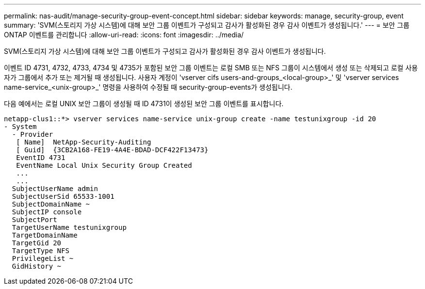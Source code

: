 ---
permalink: nas-audit/manage-security-group-event-concept.html 
sidebar: sidebar 
keywords: manage, security-group, event 
summary: 'SVM(스토리지 가상 시스템)에 대해 보안 그룹 이벤트가 구성되고 감사가 활성화된 경우 감사 이벤트가 생성됩니다.' 
---
= 보안 그룹 ONTAP 이벤트를 관리합니다
:allow-uri-read: 
:icons: font
:imagesdir: ../media/


[role="lead"]
SVM(스토리지 가상 시스템)에 대해 보안 그룹 이벤트가 구성되고 감사가 활성화된 경우 감사 이벤트가 생성됩니다.

이벤트 ID 4731, 4732, 4733, 4734 및 4735가 포함된 보안 그룹 이벤트는 로컬 SMB 또는 NFS 그룹이 시스템에서 생성 또는 삭제되고 로컬 사용자가 그룹에서 추가 또는 제거될 때 생성됩니다. 사용자 계정이 'vserver cifs users-and-groups_<local-group>_' 및 'vserver services name-service_<unix-group>_' 명령을 사용하여 수정될 때 security-group-events가 생성됩니다.

다음 예에서는 로컬 UNIX 보안 그룹이 생성될 때 ID 4731이 생성된 보안 그룹 이벤트를 표시합니다.

[listing]
----
netapp-clus1::*> vserver services name-service unix-group create -name testunixgroup -id 20
- System
  - Provider
   [ Name]  NetApp-Security-Auditing
   [ Guid]  {3CB2A168-FE19-4A4E-BDAD-DCF422F13473}
   EventID 4731
   EventName Local Unix Security Group Created
   ...
   ...
  SubjectUserName admin
  SubjectUserSid 65533-1001
  SubjectDomainName ~
  SubjectIP console
  SubjectPort
  TargetUserName testunixgroup
  TargetDomainName
  TargetGid 20
  TargetType NFS
  PrivilegeList ~
  GidHistory ~
----